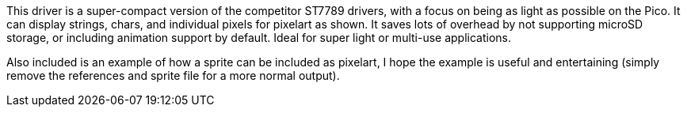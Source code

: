 This driver is a super-compact version of the competitor ST7789 drivers, with a
focus on being as light as possible on the Pico. It can display strings, chars, 
and individual pixels for pixelart as shown. It saves lots of overhead by not
supporting microSD storage, or including animation support by default. Ideal for
super light or multi-use applications.

Also included is an example of how a sprite can be included as pixelart, I hope 
the example is useful and entertaining (simply remove the references and sprite 
file for a more normal output).